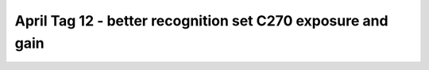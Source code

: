 April Tag 12 - better recognition set C270 exposure and gain
============================================================

.. container:: pmslide

   .. code-block::
      :emphasize-lines: 10

      public class ATeleop extends LinearOpMode {
      
          public Minibot bot;
      
          @Override
          public void runOpMode() {
              
              bot = new Minibot();
              bot.init(hardwareMap);
              bot.setManualExposure(this, 6, 120);
              
